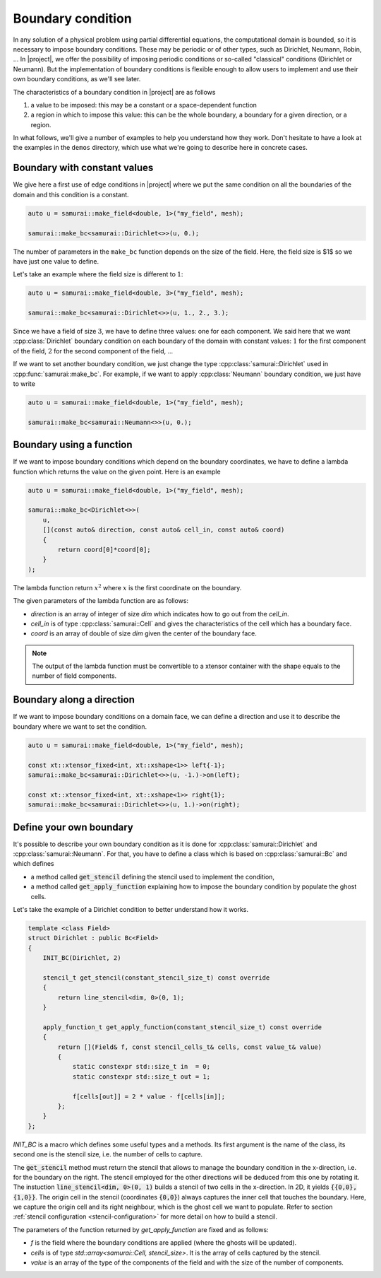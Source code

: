 Boundary condition
==================

In any solution of a physical problem using partial differential equations, the computational domain is bounded, so it is necessary to impose boundary conditions. These may be periodic or of other types, such as Dirichlet, Neumann, Robin, ... In |project|, we offer the possibility of imposing periodic conditions or so-called "classical" conditions (Dirichlet or Neumann). But the implementation of boundary conditions is flexible enough to allow users to implement and use their own boundary conditions, as we'll see later.

The characteristics of a boundary condition in |project| are as follows

1. a value to be imposed: this may be a constant or a space-dependent function
2. a region in which to impose this value: this can be the whole boundary, a boundary for a given direction, or a region.

In what follows, we'll give a number of examples to help you understand how they work. Don't hesitate to have a look at the examples in the ``demos`` directory, which use what we're going to describe here in concrete cases.

Boundary with constant values
-----------------------------

We give here a first use of edge conditions in |project| where we put the same condition on all the boundaries of the domain and this condition is a constant.

.. code-block:: c++

    auto u = samurai::make_field<double, 1>("my_field", mesh);

    samurai::make_bc<samurai::Dirichlet<>>(u, 0.);

The number of parameters in the ``make_bc`` function depends on the size of the field. Here, the field size is $1$ so we have just one value to define.

Let's take an example where the field size is different to :math:`1`:

.. code-block:: c++

    auto u = samurai::make_field<double, 3>("my_field", mesh);

    samurai::make_bc<samurai::Dirichlet<>>(u, 1., 2., 3.);

Since we have a field of size :math:`3`, we have to define three values: one for each component. We said here that we want :cpp:class:`Dirichlet` boundary condition on each boundary of the domain with constant values: :math:`1` for the first component of the field, :math:`2` for the second component of the field, ...

If we want to set another boundary condition, we just change the type :cpp:class:`samurai::Dirichlet` used in :cpp:func:`samurai::make_bc`. For example, if we want to apply :cpp:class:`Neumann` boundary condition, we just have to write

.. code-block:: c++

    auto u = samurai::make_field<double, 1>("my_field", mesh);

    samurai::make_bc<samurai::Neumann<>>(u, 0.);

Boundary using a function
-------------------------

If we want to impose boundary conditions which depend on the boundary coordinates, we have to define a lambda function which returns the value on the given point. Here is an example

.. code-block:: c++

    auto u = samurai::make_field<double, 1>("my_field", mesh);

    samurai::make_bc<Dirichlet<>>(
        u,
        [](const auto& direction, const auto& cell_in, const auto& coord)
        {
            return coord[0]*coord[0];
        }
    );

The lambda function return :math:`x^2` where :math:`x` is the first coordinate on the boundary.

The given parameters of the lambda function are as follows:

- `direction` is an array of integer of size `dim` which indicates how to go out from the `cell_in`.
- `cell_in` is of type :cpp:class:`samurai::Cell` and gives the characteristics of the cell which has a boundary face.
- `coord` is an array of double of size `dim` given the center of the boundary face.

.. note::
    The output of the lambda function must be convertible to a xtensor container with the shape equals to the number of field components.

Boundary along a direction
--------------------------

If we want to impose boundary conditions on a domain face, we can define a direction and use it to describe the boundary where we want to set the condition.

.. code-block:: c++

    auto u = samurai::make_field<double, 1>("my_field", mesh);

    const xt::xtensor_fixed<int, xt::xshape<1>> left{-1};
    samurai::make_bc<samurai::Dirichlet<>>(u, -1.)->on(left);

    const xt::xtensor_fixed<int, xt::xshape<1>> right{1};
    samurai::make_bc<samurai::Dirichlet<>>(u, 1.)->on(right);


Define your own boundary
------------------------

It's possible to describe your own boundary condition as it is done for :cpp:class:`samurai::Dirichlet` and :cpp:class:`samurai::Neumann`. For that, you have to define a class which is based on :cpp:class:`samurai::Bc` and which defines

- a method called :code:`get_stencil` defining the stencil used to implement the condition,
- a method called :code:`get_apply_function` explaining how to impose the boundary condition by populate the ghost cells.

Let's take the example of a Dirichlet condition to better understand how it works.

.. code-block:: c++

    template <class Field>
    struct Dirichlet : public Bc<Field>
    {
        INIT_BC(Dirichlet, 2)

        stencil_t get_stencil(constant_stencil_size_t) const override
        {
            return line_stencil<dim, 0>(0, 1);
        }

        apply_function_t get_apply_function(constant_stencil_size_t) const override
        {
            return [](Field& f, const stencil_cells_t& cells, const value_t& value)
            {
                static constexpr std::size_t in  = 0;
                static constexpr std::size_t out = 1;

                f[cells[out]] = 2 * value - f[cells[in]];
            };
        }
    };

`INIT_BC` is a macro which defines some useful types and a methods. Its first argument is the name of the class, its second one is the stencil size, i.e. the number of cells to capture.

The :code:`get_stencil` method must return the stencil that allows to manage the boundary condition in the x-direction, i.e. for the boundary on the right.
The stencil employed for the other directions will be deduced from this one by rotating it.
The instuction :code:`line_stencil<dim, 0>(0, 1)` builds a stencil of two cells in the x-direction.
In 2D, it yields :code:`{{0,0}, {1,0}}`.
The origin cell in the stencil (coordinates :code:`{0,0}`) always captures the inner cell that touches the boundary.
Here, we capture the origin cell and its right neighbour, which is the ghost cell we want to populate.
Refer to section :ref:`stencil configuration <stencil-configuration>` for more detail on how to build a stencil.

The parameters of the function returned by `get_apply_function` are fixed and as follows:

- `f` is the field where the boundary conditions are applied (where the ghosts will be updated).
- `cells` is of type `std::array<samurai::Cell, stencil_size>`. It is the array of cells captured by the stencil.
- `value` is an array of the type of the components of the field and with the size of the number of components.
